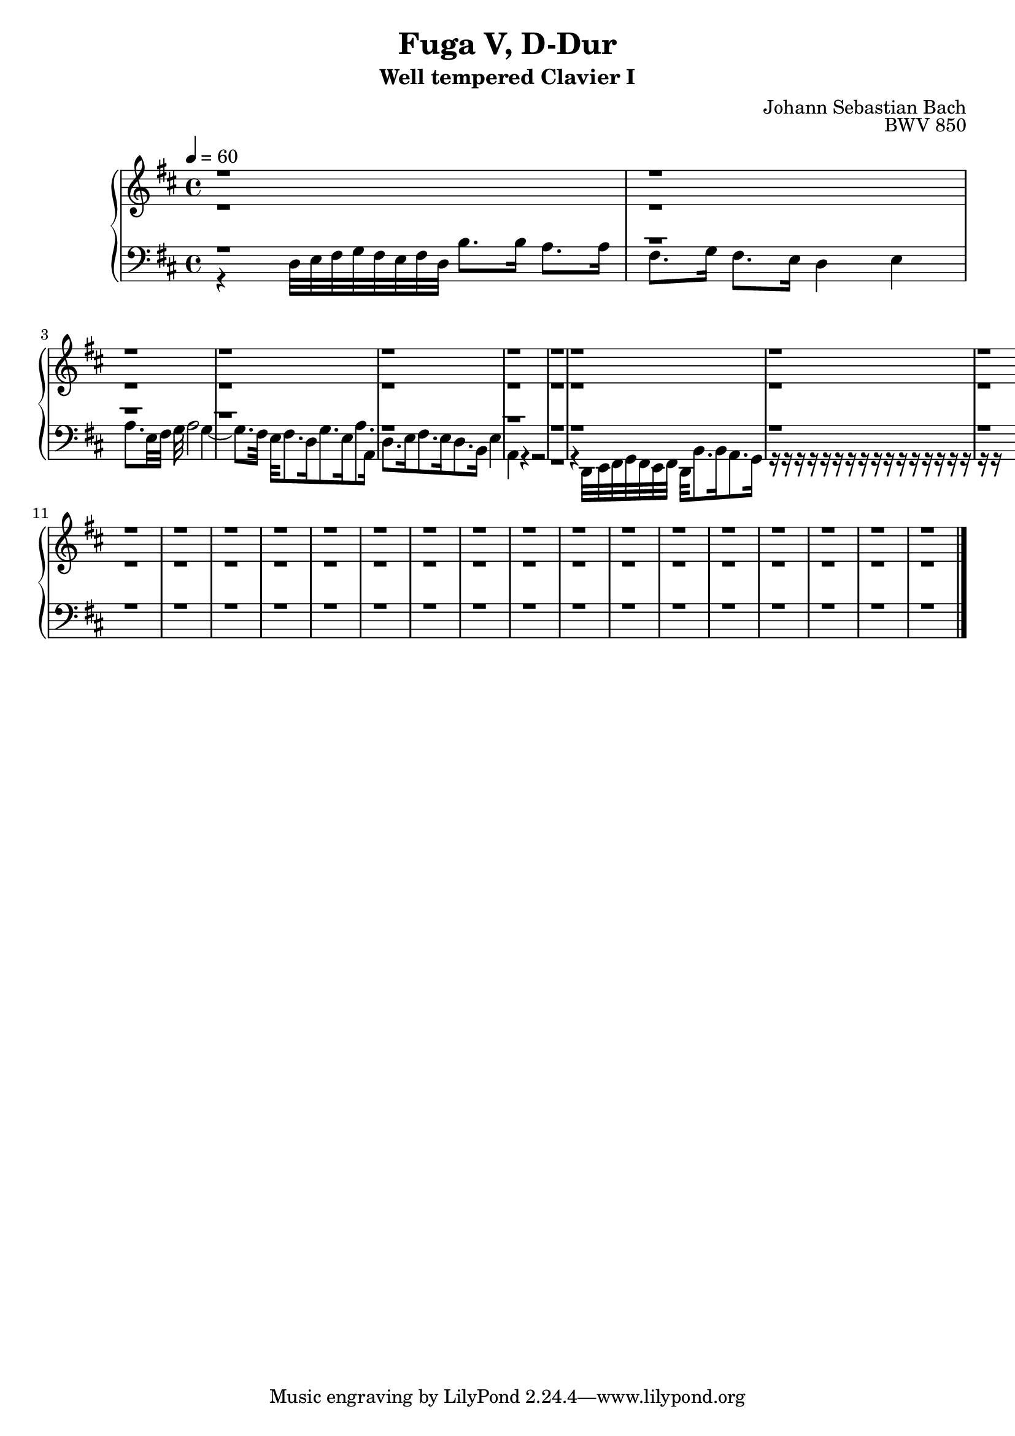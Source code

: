 \version "2.22.2"
\language "deutsch"

\header {
  title = "Fuga V, D-Dur"
  subtitle = "Well tempered Clavier I"
  composer = "Johann Sebastian Bach"
  opus = "BWV 850"
}

sNotes = \relative c' { \voiceOne
  r1 r  % 1
  r r r  % 3
  r r  % 6
  r r  % 8
  r r  % 10
  r r  % 12
  r r r % 14
  r r  % 17
  r r  % 19
  r r  % 21
  r r  % 23
  r r r % 25 
  \bar "|."
}
aNotes = \relative c' { \voiceTwo
  r1 r  % 1
  r r r  % 3
  r r  % 6
  r r  % 8
  r r  % 10
  r r  % 12
  r r r % 14
  r r  % 17
  r r  % 19
  r r  % 21
  r r  % 23
  r r r % 25
}
tNotes = \relative c { \voiceThree
  r1 r  % 1
  r r r  % 3
  r r  % 6
  r r  % 8
  r r  % 10
  r r  % 12
  r r r % 14
  r r  % 17
  r r  % 19
  r r  % 21
  r r  % 23
  r r r % 25
}
bNotes = \relative c { \voiceFour
  r4 d32 e fis g fis e fis d h'8. h16 a8. a16 fis8. g16 fis8. e16 d4 e  % 1
  a8. e32 fis g a2 g4~ g8. fis32 e fis8. d16 g8. e16 a8. a,16 d8. e16 fis8. e16 d8. h16 e4  % 3
  a,4 r4 r2 r1 % 6
  r4 d,32 e fis g fis e fis d h'8. 16 a8. g16  % 8
  r r  % 10
  r r  % 12
  r r r % 14
  r r  % 17
  r r  % 19
  r r  % 21
  r r  % 23
  r r r % 25
} 

\score {
  \new PianoStaff <<
    \new Staff {\clef "treble" \key d \major \time 4/4 \tempo 4 = 60
                <<
      \new Voice = "soprano" {
        \sNotes
      }
      \\
      \new Voice = "alto" {
        \aNotes
                }
  >>
    }
    \new Staff {\clef "bass" \key d \major
      <<
      \new Voice = "tenor" {
        \tNotes
      }
      
      \new Voice = "bass" {
        \bNotes
      }
      >>
    }
    

  >>
  \layout {}
}

\score {
  \new ChoirStaff <<
    \new Staff {\clef "treble" \key f \major \tempo 4 = 60
                <<
      \new Voice = "sopranos" {\partial 4
        \sNotes
      }
      \\
      \new Voice = "altos" {
        \aNotes
                }
  >>
    }
    \new Staff {\clef "bass" \key f \major
      <<
      \new Voice = "tenor" {
        \tNotes
      }
      
      \new Voice = "bass" {
        \bNotes
      }
      >>
    }
  >>

 \midi {} 
}